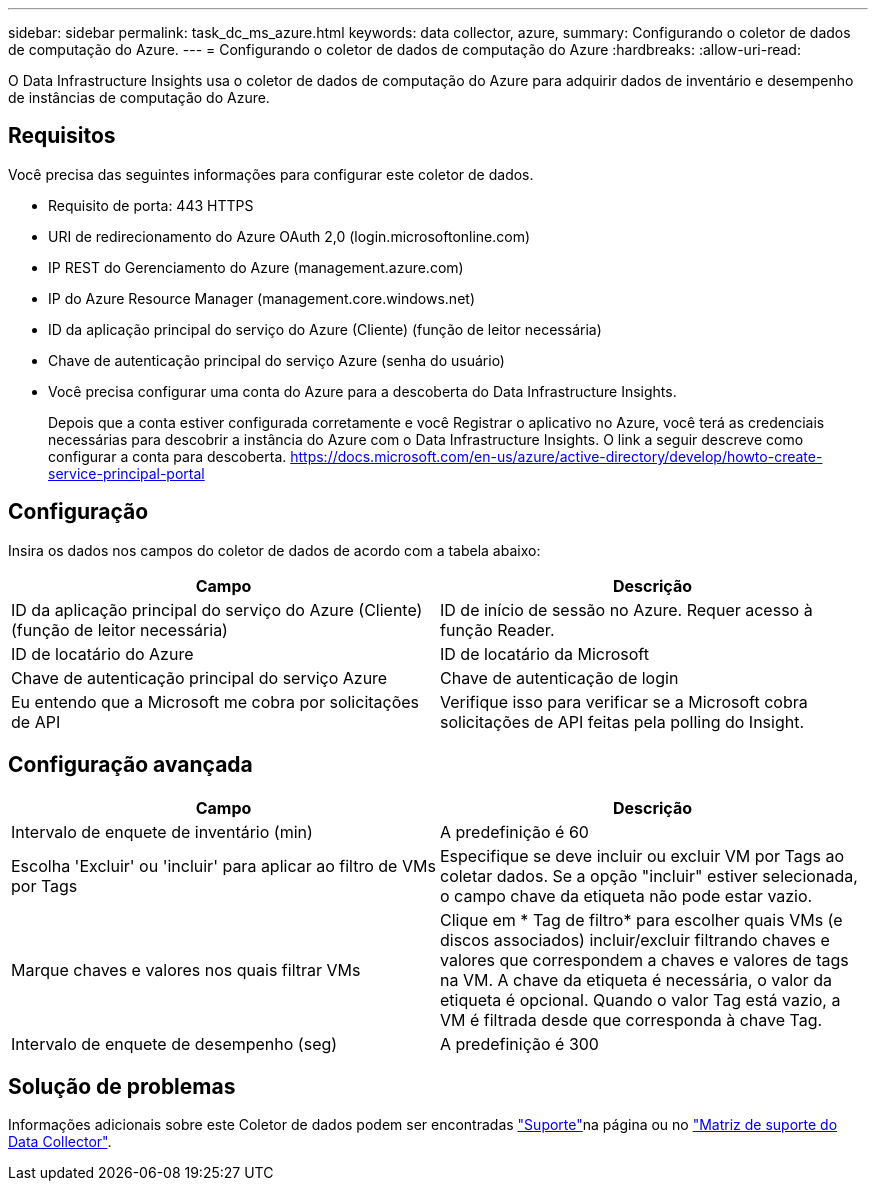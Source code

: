 ---
sidebar: sidebar 
permalink: task_dc_ms_azure.html 
keywords: data collector, azure, 
summary: Configurando o coletor de dados de computação do Azure. 
---
= Configurando o coletor de dados de computação do Azure
:hardbreaks:
:allow-uri-read: 


[role="lead"]
O Data Infrastructure Insights usa o coletor de dados de computação do Azure para adquirir dados de inventário e desempenho de instâncias de computação do Azure.



== Requisitos

Você precisa das seguintes informações para configurar este coletor de dados.

* Requisito de porta: 443 HTTPS
* URI de redirecionamento do Azure OAuth 2,0 (login.microsoftonline.com)
* IP REST do Gerenciamento do Azure (management.azure.com)
* IP do Azure Resource Manager (management.core.windows.net)
* ID da aplicação principal do serviço do Azure (Cliente) (função de leitor necessária)
* Chave de autenticação principal do serviço Azure (senha do usuário)
* Você precisa configurar uma conta do Azure para a descoberta do Data Infrastructure Insights.
+
Depois que a conta estiver configurada corretamente e você Registrar o aplicativo no Azure, você terá as credenciais necessárias para descobrir a instância do Azure com o Data Infrastructure Insights. O link a seguir descreve como configurar a conta para descoberta. https://docs.microsoft.com/en-us/azure/active-directory/develop/howto-create-service-principal-portal[]





== Configuração

Insira os dados nos campos do coletor de dados de acordo com a tabela abaixo:

[cols="2*"]
|===
| Campo | Descrição 


| ID da aplicação principal do serviço do Azure (Cliente) (função de leitor necessária) | ID de início de sessão no Azure. Requer acesso à função Reader. 


| ID de locatário do Azure | ID de locatário da Microsoft 


| Chave de autenticação principal do serviço Azure | Chave de autenticação de login 


| Eu entendo que a Microsoft me cobra por solicitações de API | Verifique isso para verificar se a Microsoft cobra solicitações de API feitas pela polling do Insight. 
|===


== Configuração avançada

[cols="2*"]
|===
| Campo | Descrição 


| Intervalo de enquete de inventário (min) | A predefinição é 60 


| Escolha 'Excluir' ou 'incluir' para aplicar ao filtro de VMs por Tags | Especifique se deve incluir ou excluir VM por Tags ao coletar dados. Se a opção "incluir" estiver selecionada, o campo chave da etiqueta não pode estar vazio. 


| Marque chaves e valores nos quais filtrar VMs | Clique em * Tag de filtro* para escolher quais VMs (e discos associados) incluir/excluir filtrando chaves e valores que correspondem a chaves e valores de tags na VM. A chave da etiqueta é necessária, o valor da etiqueta é opcional. Quando o valor Tag está vazio, a VM é filtrada desde que corresponda à chave Tag. 


| Intervalo de enquete de desempenho (seg) | A predefinição é 300 
|===


== Solução de problemas

Informações adicionais sobre este Coletor de dados podem ser encontradas link:concept_requesting_support.html["Suporte"]na página ou no link:reference_data_collector_support_matrix.html["Matriz de suporte do Data Collector"].

